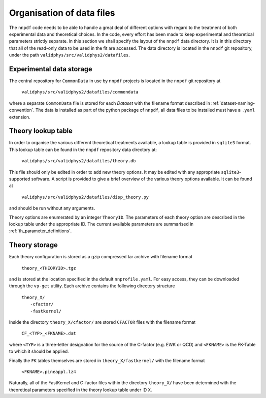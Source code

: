 .. _org_data_files:

==========================
Organisation of data files
==========================

The ``nnpdf`` code needs to be able to handle a great deal of different
options with regard to the treatment of both experimental data and theoretical
choices. In the code, every effort has been made to keep experimental and
theoretical parameters strictly separate.
In this section we shall specify the layout of the ``nnpdf`` data
directory. It is in this directory that all of the read-only data to be used in
the fit are accessed. The data directory is located in the ``nnpdf`` git
repository, under the path ``validphys/src/validphys2/datafiles``.

Experimental data storage
=========================

The central repository for ``CommonData`` in use by ``nnpdf`` projects is
located in the ``nnpdf`` git repository at

	``validphys/src/validphys2/datafiles/commondata``

where a separate ``CommonData`` file is stored for each *Dataset* with the
filename format described in :ref:`dataset-naming-convention`.
The data is installed as part of the python package of ``nnpdf``,
all data files to be installed must have a ``.yaml`` extension.


Theory lookup table
===================

In order to organise the various different theoretical treatments available, a
lookup table is provided in ``sqlite3`` format. This lookup table can be found
in the ``nnpdf`` repository data directory at:

	``validphys/src/validphys2/datafiles/theory.db``

This file should only be edited in order to add new theory options. It may be
edited with any appropriate ``sqlite3``-supported software. A script is provided to
give a brief overview of the various theory options available. It can be found
at

	``validphys/src/validphys2/datafiles/disp_theory.py``

and should be run without any arguments.

Theory options are enumerated by an integer ``TheoryID``. The parameters of
each theory option are described in the lookup table under the appropriate ID.
The current available parameters are summarised in :ref:`th_parameter_definitions`.

Theory storage
==============

Each theory configuration is stored as a gzip compressed tar archive with
filename format

	``theory_<THEORYID>.tgz``

and is stored at the location specified in the default ``nnprofile.yaml``. For easy
access, they can be downloaded through the ``vp-get`` utility.  Each archive
contains the following directory structure

	| ``theory_X/``
	|	``-cfactor/``
	|	``-fastkernel/``

Inside the directory ``theory_X/cfactor/`` are stored ``CFACTOR`` files
with the filename format

	``CF_<TYP>_<FKNAME>.dat``

where ``<TYP>`` is a three-letter designation for the source of the C-factor
(e.g. EWK or QCD) and ``<FKNAME>`` is the FK-Table to which it should be applied.

Finally the ``FK`` tables themselves are stored in ``theory_X/fastkernel/``
with the filename format

	``<FKNAME>.pineappl.lz4``

Naturally, all of the FastKernel and C-factor files within the directory
``theory_X/`` have been determined with the theoretical parameters specified in
the theory lookup table under ID ``X``.

